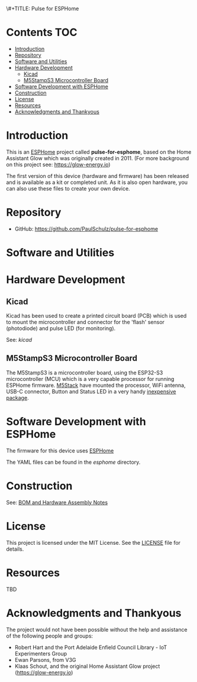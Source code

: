 \#+TITLE: Pulse for ESPHome
#+AUTHOR: Paul Schulz

* Contents :TOC:
- [[#introduction][Introduction]]
- [[#repository][Repository]]
- [[#software-and-utilities][Software and Utilities]]
- [[#hardware-development][Hardware Development]]
  - [[#kicad][Kicad]]
  - [[#m5stamps3-microcontroller-board][M5StampS3 Microcontroller Board]]
- [[#software-development-with-esphome][Software Development with ESPHome]]
- [[#construction][Construction]]
- [[#license][License]]
- [[#resources][Resources]]
- [[#acknowledgments-and-thankyous][Acknowledgments and Thankyous]]

* Introduction
This is an [[https://esphome.io][ESPHome]] project called *pulse-for-esphome*, based on the Home Assistant Glow
which was originally created in 2011. (For more background on this project see: [[https://glow-energy.io]])

The first version of this device (hardware and firmware) has been released and
is available as a kit or completed unit. As it is also open hardware, you can
also use these files to create your own device.

[[file:images/installed.jpg]]

* Repository
- GitHub: https://github.com/PaulSchulz/pulse-for-esphome

* Software and Utilities


* Hardware Development
** Kicad
Kicad has been used to create a printed circuit board (PCB) which is used to
mount the microcontroller and connector for the 'flash' sensor (photodiode)
and pulse LED (for monitoring).

See: [[kicad]]

#+ATTR_HTML: :width 300px
#+ATTR_ORG: :width 300px
[[file:images/pulse-for-esphome-pcb-front.png]]

#+ATTR_HTML: :width 300px
[[file:images/pulse-for-esphome-pcb-back.png]]

** M5StampS3 Microcontroller Board

The M5StampS3 is a microcontroller board, using the ESP32-S3 microcontroller
(MCU) which is a very capable processor for running ESPHome firmware. [[https://m5stack.com/][M5Stack]]
have mounted the processor, WiFi antenna, USB-C connector, Button and Status LED in a
very handy [[https://shop.m5stack.com/products/m5stamps3a-with-1-27-header-pin][inexpensive package]].

* Software Development with ESPHome
The firmware for this device uses [[https://esphome.io/][ESPHome]]

The YAML files can be found in the [[esphome]] directory.
 
* Construction
See: [[file:docs/construction.org][BOM and Hardware Assembly Notes]]

* License
This project is licensed under the MIT License. See the [[file:LICENSE][LICENSE]] file for details.

* Resources
 TBD

* Acknowledgments and Thankyous
The project would not have been possible without the help and assistance of the
following people and groups:

- Robert Hart and the Port Adelaide Enfield Council Library - IoT Experimenters Group
- Ewan Parsons, from V3G
- Klaas Schout, and the original Home Assistant Glow project ([[https://glow-energy.io]])

  
